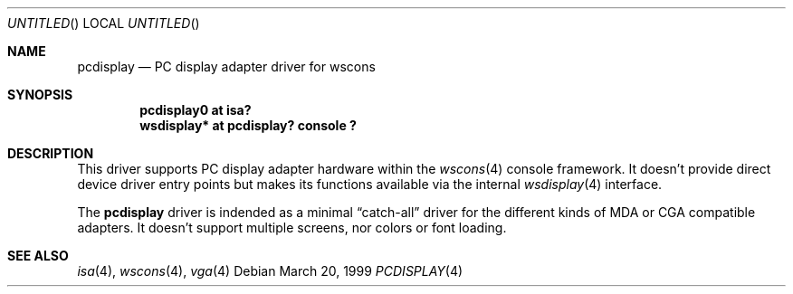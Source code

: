.\" $NetBSD: pcdisplay.4,v 1.1 1999/03/22 19:15:03 drochner Exp $

.Dd March 20, 1999
.Os
.Dt PCDISPLAY 4
.Sh NAME
.Nm pcdisplay
.Nd PC display adapter driver for wscons

.Sh SYNOPSIS
.Cd "pcdisplay0 at isa?"
.Cd "wsdisplay* at pcdisplay? console ?"

.Sh DESCRIPTION
This driver supports PC display adapter hardware within the
.Xr wscons 4
console framework. It doesn't provide direct device
driver entry points but makes its functions available via
the internal
.Xr wsdisplay 4
interface.
.Pp
The
.Nm
driver is indended as a minimal
.Dq catch-all
driver for the different kinds of
.Tn MDA
or
.Tn CGA
compatible adapters. It doesn't support multiple screens, nor
colors or font loading.

.Sh SEE ALSO
.Xr isa 4 ,
.Xr wscons 4 ,
.Xr vga 4
